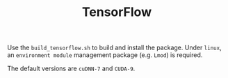 #+TITLE: TensorFlow

Use the =build_tensorflow.sh= to build and install the package.
Under =linux=, an =environment module= management package (e.g. =Lmod=) is required.

The default versions are =cuDNN-7= and =CUDA-9=.
